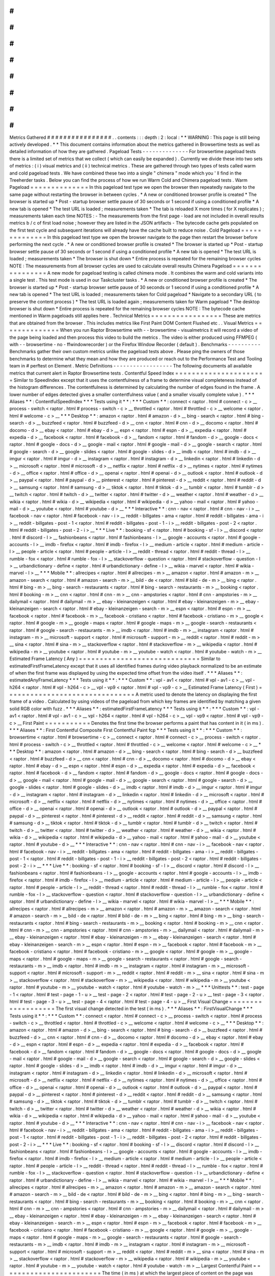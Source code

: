 #
#
#
#
#
#
#
#
#
#
#
#
#
#
#
#
Metrics
Gathered
#
#
#
#
#
#
#
#
#
#
#
#
#
#
#
#
.
.
contents
:
:
:
depth
:
2
:
local
:
*
*
WARNING
:
This
page
is
still
being
actively
developed
.
*
*
This
document
contains
information
about
the
metrics
gathered
in
Browsertime
tests
as
well
as
detailed
information
of
how
they
are
gathered
.
Pageload
Tests
-
-
-
-
-
-
-
-
-
-
-
-
-
-
For
browsertime
pageload
tests
there
is
a
limited
set
of
metrics
that
we
collect
(
which
can
easily
be
expanded
)
.
Currently
we
divide
these
into
two
sets
of
metrics
:
(
i
)
visual
metrics
and
(
ii
)
technical
metrics
.
These
are
gathered
through
two
types
of
tests
called
warm
and
cold
pageload
tests
.
We
have
combined
these
two
into
a
single
"
chimera
"
mode
which
you
'
ll
find
in
the
Treeherder
tasks
.
Below
you
can
find
the
process
of
how
we
run
Warm
Cold
and
Chimera
pageload
tests
.
Warm
Pageload
=
=
=
=
=
=
=
=
=
=
=
=
=
=
In
this
pageload
test
type
we
open
the
browser
then
repeatedly
navigate
to
the
same
page
without
restarting
the
browser
in
between
cycles
.
*
A
new
or
conditioned
browser
profile
is
created
*
The
browser
is
started
up
*
Post
-
startup
browser
settle
pause
of
30
seconds
or
1
second
if
using
a
conditioned
profile
*
A
new
tab
is
opened
*
The
test
URL
is
loaded
;
measurements
taken
*
The
tab
is
reloaded
X
more
times
(
for
X
replicates
)
;
measurements
taken
each
time
NOTES
:
-
The
measurements
from
the
first
page
-
load
are
not
included
in
overall
results
metrics
b
/
c
of
first
load
noise
;
however
they
are
listed
in
the
JSON
artifacts
-
The
bytecode
cache
gets
populated
on
the
first
test
cycle
and
subsequent
iterations
will
already
have
the
cache
built
to
reduce
noise
.
Cold
Pageload
=
=
=
=
=
=
=
=
=
=
=
=
=
=
In
this
pageload
test
type
we
open
the
browser
navigate
to
the
page
then
restart
the
browser
before
performing
the
next
cycle
.
*
A
new
or
conditioned
browser
profile
is
created
*
The
browser
is
started
up
*
Post
-
startup
browser
settle
pause
of
30
seconds
or
1
second
if
using
a
conditioned
profile
*
A
new
tab
is
opened
*
The
test
URL
is
loaded
;
measurements
taken
*
The
browser
is
shut
down
*
Entire
process
is
repeated
for
the
remaining
browser
cycles
NOTE
:
The
measurements
from
all
browser
cycles
are
used
to
calculate
overall
results
Chimera
Pageload
=
=
=
=
=
=
=
=
=
=
=
=
=
=
=
=
A
new
mode
for
pageload
testing
is
called
chimera
mode
.
It
combines
the
warm
and
cold
variants
into
a
single
test
.
This
test
mode
is
used
in
our
Taskcluster
tasks
.
*
A
new
or
conditioned
browser
profile
is
created
*
The
browser
is
started
up
*
Post
-
startup
browser
settle
pause
of
30
seconds
or
1
second
if
using
a
conditioned
profile
*
A
new
tab
is
opened
*
The
test
URL
is
loaded
;
measurements
taken
for
Cold
pageload
*
Navigate
to
a
secondary
URL
(
to
preserve
the
content
process
)
*
The
test
URL
is
loaded
again
;
measurements
taken
for
Warm
pageload
*
The
desktop
browser
is
shut
down
*
Entire
process
is
repeated
for
the
remaining
browser
cycles
NOTE
:
The
bytecode
cache
mentioned
in
Warm
pageloads
still
applies
here
.
Technical
Metrics
=
=
=
=
=
=
=
=
=
=
=
=
=
=
=
=
=
These
are
metrics
that
are
obtained
from
the
browser
.
This
includes
metrics
like
First
Paint
DOM
Content
Flushed
etc
.
.
Visual
Metrics
=
=
=
=
=
=
=
=
=
=
=
=
=
=
When
you
run
Raptor
Browsertime
with
-
-
browsertime
-
visualmetrics
it
will
record
a
video
of
the
page
being
loaded
and
then
process
this
video
to
build
the
metrics
.
The
video
is
either
produced
using
FFMPEG
(
with
-
-
browsertime
-
no
-
ffwindowrecorder
)
or
the
Firefox
Window
Recorder
(
default
)
.
Benchmarks
-
-
-
-
-
-
-
-
-
-
Benchmarks
gather
their
own
custom
metrics
unlike
the
pageload
tests
above
.
Please
ping
the
owners
of
those
benchmarks
to
determine
what
they
mean
and
how
they
are
produced
or
reach
out
to
the
Performance
Test
and
Tooling
team
in
#
perftest
on
Element
.
Metric
Definitions
-
-
-
-
-
-
-
-
-
-
-
-
-
-
-
-
-
-
The
following
documents
all
available
metrics
that
current
alert
in
Raptor
Browsertime
tests
.
Contentful
Speed
Index
=
=
=
=
=
=
=
=
=
=
=
=
=
=
=
=
=
=
=
=
=
=
Similar
to
SpeedIndex
except
that
it
uses
the
contentfulness
of
a
frame
to
determine
visual
completeness
instead
of
the
histogram
differences
.
The
contentfulness
is
determined
by
calculating
the
number
of
edges
found
in
the
frame
.
A
lower
number
of
edges
detected
gives
a
smaller
contentfulness
value
(
and
a
smaller
visually
complete
value
)
.
*
*
*
Aliases
*
*
:
ContentfulSpeedIndex
*
*
*
Tests
using
it
*
*
:
*
*
*
Custom
*
*
:
connect
<
raptor
.
html
#
connect
-
c
>
__
process
-
switch
<
raptor
.
html
#
process
-
switch
-
c
>
__
throttled
<
raptor
.
html
#
throttled
-
c
>
__
welcome
<
raptor
.
html
#
welcome
-
c
>
__
*
*
*
Desktop
*
*
:
amazon
<
raptor
.
html
#
amazon
-
d
>
__
bing
-
search
<
raptor
.
html
#
bing
-
search
-
d
>
__
buzzfeed
<
raptor
.
html
#
buzzfeed
-
d
>
__
cnn
<
raptor
.
html
#
cnn
-
d
>
__
docomo
<
raptor
.
html
#
docomo
-
d
>
__
ebay
<
raptor
.
html
#
ebay
-
d
>
__
espn
<
raptor
.
html
#
espn
-
d
>
__
expedia
<
raptor
.
html
#
expedia
-
d
>
__
facebook
<
raptor
.
html
#
facebook
-
d
>
__
fandom
<
raptor
.
html
#
fandom
-
d
>
__
google
-
docs
<
raptor
.
html
#
google
-
docs
-
d
>
__
google
-
mail
<
raptor
.
html
#
google
-
mail
-
d
>
__
google
-
search
<
raptor
.
html
#
google
-
search
-
d
>
__
google
-
slides
<
raptor
.
html
#
google
-
slides
-
d
>
__
imdb
<
raptor
.
html
#
imdb
-
d
>
__
imgur
<
raptor
.
html
#
imgur
-
d
>
__
instagram
<
raptor
.
html
#
instagram
-
d
>
__
linkedin
<
raptor
.
html
#
linkedin
-
d
>
__
microsoft
<
raptor
.
html
#
microsoft
-
d
>
__
netflix
<
raptor
.
html
#
netflix
-
d
>
__
nytimes
<
raptor
.
html
#
nytimes
-
d
>
__
office
<
raptor
.
html
#
office
-
d
>
__
openai
<
raptor
.
html
#
openai
-
d
>
__
outlook
<
raptor
.
html
#
outlook
-
d
>
__
paypal
<
raptor
.
html
#
paypal
-
d
>
__
pinterest
<
raptor
.
html
#
pinterest
-
d
>
__
reddit
<
raptor
.
html
#
reddit
-
d
>
__
samsung
<
raptor
.
html
#
samsung
-
d
>
__
tiktok
<
raptor
.
html
#
tiktok
-
d
>
__
tumblr
<
raptor
.
html
#
tumblr
-
d
>
__
twitch
<
raptor
.
html
#
twitch
-
d
>
__
twitter
<
raptor
.
html
#
twitter
-
d
>
__
weather
<
raptor
.
html
#
weather
-
d
>
__
wikia
<
raptor
.
html
#
wikia
-
d
>
__
wikipedia
<
raptor
.
html
#
wikipedia
-
d
>
__
yahoo
-
mail
<
raptor
.
html
#
yahoo
-
mail
-
d
>
__
youtube
<
raptor
.
html
#
youtube
-
d
>
__
*
*
*
Interactive
*
*
:
cnn
-
nav
<
raptor
.
html
#
cnn
-
nav
-
i
>
__
facebook
-
nav
<
raptor
.
html
#
facebook
-
nav
-
i
>
__
reddit
-
billgates
-
ama
<
raptor
.
html
#
reddit
-
billgates
-
ama
-
i
>
__
reddit
-
billgates
-
post
-
1
<
raptor
.
html
#
reddit
-
billgates
-
post
-
1
-
i
>
__
reddit
-
billgates
-
post
-
2
<
raptor
.
html
#
reddit
-
billgates
-
post
-
2
-
i
>
__
*
*
*
Live
*
*
:
booking
-
sf
<
raptor
.
html
#
booking
-
sf
-
l
>
__
discord
<
raptor
.
html
#
discord
-
l
>
__
fashionbeans
<
raptor
.
html
#
fashionbeans
-
l
>
__
google
-
accounts
<
raptor
.
html
#
google
-
accounts
-
l
>
__
imdb
-
firefox
<
raptor
.
html
#
imdb
-
firefox
-
l
>
__
medium
-
article
<
raptor
.
html
#
medium
-
article
-
l
>
__
people
-
article
<
raptor
.
html
#
people
-
article
-
l
>
__
reddit
-
thread
<
raptor
.
html
#
reddit
-
thread
-
l
>
__
rumble
-
fox
<
raptor
.
html
#
rumble
-
fox
-
l
>
__
stackoverflow
-
question
<
raptor
.
html
#
stackoverflow
-
question
-
l
>
__
urbandictionary
-
define
<
raptor
.
html
#
urbandictionary
-
define
-
l
>
__
wikia
-
marvel
<
raptor
.
html
#
wikia
-
marvel
-
l
>
__
*
*
*
Mobile
*
*
:
allrecipes
<
raptor
.
html
#
allrecipes
-
m
>
__
amazon
<
raptor
.
html
#
amazon
-
m
>
__
amazon
-
search
<
raptor
.
html
#
amazon
-
search
-
m
>
__
bild
-
de
<
raptor
.
html
#
bild
-
de
-
m
>
__
bing
<
raptor
.
html
#
bing
-
m
>
__
bing
-
search
-
restaurants
<
raptor
.
html
#
bing
-
search
-
restaurants
-
m
>
__
booking
<
raptor
.
html
#
booking
-
m
>
__
cnn
<
raptor
.
html
#
cnn
-
m
>
__
cnn
-
ampstories
<
raptor
.
html
#
cnn
-
ampstories
-
m
>
__
dailymail
<
raptor
.
html
#
dailymail
-
m
>
__
ebay
-
kleinanzeigen
<
raptor
.
html
#
ebay
-
kleinanzeigen
-
m
>
__
ebay
-
kleinanzeigen
-
search
<
raptor
.
html
#
ebay
-
kleinanzeigen
-
search
-
m
>
__
espn
<
raptor
.
html
#
espn
-
m
>
__
facebook
<
raptor
.
html
#
facebook
-
m
>
__
facebook
-
cristiano
<
raptor
.
html
#
facebook
-
cristiano
-
m
>
__
google
<
raptor
.
html
#
google
-
m
>
__
google
-
maps
<
raptor
.
html
#
google
-
maps
-
m
>
__
google
-
search
-
restaurants
<
raptor
.
html
#
google
-
search
-
restaurants
-
m
>
__
imdb
<
raptor
.
html
#
imdb
-
m
>
__
instagram
<
raptor
.
html
#
instagram
-
m
>
__
microsoft
-
support
<
raptor
.
html
#
microsoft
-
support
-
m
>
__
reddit
<
raptor
.
html
#
reddit
-
m
>
__
sina
<
raptor
.
html
#
sina
-
m
>
__
stackoverflow
<
raptor
.
html
#
stackoverflow
-
m
>
__
wikipedia
<
raptor
.
html
#
wikipedia
-
m
>
__
youtube
<
raptor
.
html
#
youtube
-
m
>
__
youtube
-
watch
<
raptor
.
html
#
youtube
-
watch
-
m
>
__
Estimated
Frame
Latency
(
Any
)
=
=
=
=
=
=
=
=
=
=
=
=
=
=
=
=
=
=
=
=
=
=
=
=
=
=
=
=
=
Similar
to
estimatedFirstFrameLatency
except
that
it
uses
all
identified
frames
during
video
playback
normalized
to
be
an
estimate
of
when
the
first
frame
was
displayed
by
using
the
expected
time
offset
from
the
video
itself
.
*
*
*
Aliases
*
*
:
estimatedAnyFrameLatency
*
*
*
Tests
using
it
*
*
:
*
*
*
Custom
*
*
:
vpl
-
av1
<
raptor
.
html
#
vpl
-
av1
-
c
>
__
vpl
-
h264
<
raptor
.
html
#
vpl
-
h264
-
c
>
__
vpl
-
vp9
<
raptor
.
html
#
vpl
-
vp9
-
c
>
__
Estimated
Frame
Latency
(
First
)
=
=
=
=
=
=
=
=
=
=
=
=
=
=
=
=
=
=
=
=
=
=
=
=
=
=
=
=
=
=
=
A
metric
used
to
denote
the
latency
on
displaying
the
first
frame
of
a
video
.
Calculated
by
using
videos
of
the
pageload
from
which
key
frames
are
identified
by
matching
a
given
solid
RGB
color
with
fuzz
.
*
*
*
Aliases
*
*
:
estimatedFirstFrameLatency
*
*
*
Tests
using
it
*
*
:
*
*
*
Custom
*
*
:
vpl
-
av1
<
raptor
.
html
#
vpl
-
av1
-
c
>
__
vpl
-
h264
<
raptor
.
html
#
vpl
-
h264
-
c
>
__
vpl
-
vp9
<
raptor
.
html
#
vpl
-
vp9
-
c
>
__
First
Paint
=
=
=
=
=
=
=
=
=
=
=
Denotes
the
first
time
the
browser
performs
a
paint
that
has
content
in
it
(
in
ms
)
.
*
*
*
Aliases
*
*
:
First
Contentful
Composite
First
Contentful
Paint
fcp
*
*
*
Tests
using
it
*
*
:
*
*
*
Custom
*
*
:
browsertime
<
raptor
.
html
#
browsertime
-
c
>
__
connect
<
raptor
.
html
#
connect
-
c
>
__
process
-
switch
<
raptor
.
html
#
process
-
switch
-
c
>
__
throttled
<
raptor
.
html
#
throttled
-
c
>
__
welcome
<
raptor
.
html
#
welcome
-
c
>
__
*
*
*
Desktop
*
*
:
amazon
<
raptor
.
html
#
amazon
-
d
>
__
bing
-
search
<
raptor
.
html
#
bing
-
search
-
d
>
__
buzzfeed
<
raptor
.
html
#
buzzfeed
-
d
>
__
cnn
<
raptor
.
html
#
cnn
-
d
>
__
docomo
<
raptor
.
html
#
docomo
-
d
>
__
ebay
<
raptor
.
html
#
ebay
-
d
>
__
espn
<
raptor
.
html
#
espn
-
d
>
__
expedia
<
raptor
.
html
#
expedia
-
d
>
__
facebook
<
raptor
.
html
#
facebook
-
d
>
__
fandom
<
raptor
.
html
#
fandom
-
d
>
__
google
-
docs
<
raptor
.
html
#
google
-
docs
-
d
>
__
google
-
mail
<
raptor
.
html
#
google
-
mail
-
d
>
__
google
-
search
<
raptor
.
html
#
google
-
search
-
d
>
__
google
-
slides
<
raptor
.
html
#
google
-
slides
-
d
>
__
imdb
<
raptor
.
html
#
imdb
-
d
>
__
imgur
<
raptor
.
html
#
imgur
-
d
>
__
instagram
<
raptor
.
html
#
instagram
-
d
>
__
linkedin
<
raptor
.
html
#
linkedin
-
d
>
__
microsoft
<
raptor
.
html
#
microsoft
-
d
>
__
netflix
<
raptor
.
html
#
netflix
-
d
>
__
nytimes
<
raptor
.
html
#
nytimes
-
d
>
__
office
<
raptor
.
html
#
office
-
d
>
__
openai
<
raptor
.
html
#
openai
-
d
>
__
outlook
<
raptor
.
html
#
outlook
-
d
>
__
paypal
<
raptor
.
html
#
paypal
-
d
>
__
pinterest
<
raptor
.
html
#
pinterest
-
d
>
__
reddit
<
raptor
.
html
#
reddit
-
d
>
__
samsung
<
raptor
.
html
#
samsung
-
d
>
__
tiktok
<
raptor
.
html
#
tiktok
-
d
>
__
tumblr
<
raptor
.
html
#
tumblr
-
d
>
__
twitch
<
raptor
.
html
#
twitch
-
d
>
__
twitter
<
raptor
.
html
#
twitter
-
d
>
__
weather
<
raptor
.
html
#
weather
-
d
>
__
wikia
<
raptor
.
html
#
wikia
-
d
>
__
wikipedia
<
raptor
.
html
#
wikipedia
-
d
>
__
yahoo
-
mail
<
raptor
.
html
#
yahoo
-
mail
-
d
>
__
youtube
<
raptor
.
html
#
youtube
-
d
>
__
*
*
*
Interactive
*
*
:
cnn
-
nav
<
raptor
.
html
#
cnn
-
nav
-
i
>
__
facebook
-
nav
<
raptor
.
html
#
facebook
-
nav
-
i
>
__
reddit
-
billgates
-
ama
<
raptor
.
html
#
reddit
-
billgates
-
ama
-
i
>
__
reddit
-
billgates
-
post
-
1
<
raptor
.
html
#
reddit
-
billgates
-
post
-
1
-
i
>
__
reddit
-
billgates
-
post
-
2
<
raptor
.
html
#
reddit
-
billgates
-
post
-
2
-
i
>
__
*
*
*
Live
*
*
:
booking
-
sf
<
raptor
.
html
#
booking
-
sf
-
l
>
__
discord
<
raptor
.
html
#
discord
-
l
>
__
fashionbeans
<
raptor
.
html
#
fashionbeans
-
l
>
__
google
-
accounts
<
raptor
.
html
#
google
-
accounts
-
l
>
__
imdb
-
firefox
<
raptor
.
html
#
imdb
-
firefox
-
l
>
__
medium
-
article
<
raptor
.
html
#
medium
-
article
-
l
>
__
people
-
article
<
raptor
.
html
#
people
-
article
-
l
>
__
reddit
-
thread
<
raptor
.
html
#
reddit
-
thread
-
l
>
__
rumble
-
fox
<
raptor
.
html
#
rumble
-
fox
-
l
>
__
stackoverflow
-
question
<
raptor
.
html
#
stackoverflow
-
question
-
l
>
__
urbandictionary
-
define
<
raptor
.
html
#
urbandictionary
-
define
-
l
>
__
wikia
-
marvel
<
raptor
.
html
#
wikia
-
marvel
-
l
>
__
*
*
*
Mobile
*
*
:
allrecipes
<
raptor
.
html
#
allrecipes
-
m
>
__
amazon
<
raptor
.
html
#
amazon
-
m
>
__
amazon
-
search
<
raptor
.
html
#
amazon
-
search
-
m
>
__
bild
-
de
<
raptor
.
html
#
bild
-
de
-
m
>
__
bing
<
raptor
.
html
#
bing
-
m
>
__
bing
-
search
-
restaurants
<
raptor
.
html
#
bing
-
search
-
restaurants
-
m
>
__
booking
<
raptor
.
html
#
booking
-
m
>
__
cnn
<
raptor
.
html
#
cnn
-
m
>
__
cnn
-
ampstories
<
raptor
.
html
#
cnn
-
ampstories
-
m
>
__
dailymail
<
raptor
.
html
#
dailymail
-
m
>
__
ebay
-
kleinanzeigen
<
raptor
.
html
#
ebay
-
kleinanzeigen
-
m
>
__
ebay
-
kleinanzeigen
-
search
<
raptor
.
html
#
ebay
-
kleinanzeigen
-
search
-
m
>
__
espn
<
raptor
.
html
#
espn
-
m
>
__
facebook
<
raptor
.
html
#
facebook
-
m
>
__
facebook
-
cristiano
<
raptor
.
html
#
facebook
-
cristiano
-
m
>
__
google
<
raptor
.
html
#
google
-
m
>
__
google
-
maps
<
raptor
.
html
#
google
-
maps
-
m
>
__
google
-
search
-
restaurants
<
raptor
.
html
#
google
-
search
-
restaurants
-
m
>
__
imdb
<
raptor
.
html
#
imdb
-
m
>
__
instagram
<
raptor
.
html
#
instagram
-
m
>
__
microsoft
-
support
<
raptor
.
html
#
microsoft
-
support
-
m
>
__
reddit
<
raptor
.
html
#
reddit
-
m
>
__
sina
<
raptor
.
html
#
sina
-
m
>
__
stackoverflow
<
raptor
.
html
#
stackoverflow
-
m
>
__
wikipedia
<
raptor
.
html
#
wikipedia
-
m
>
__
youtube
<
raptor
.
html
#
youtube
-
m
>
__
youtube
-
watch
<
raptor
.
html
#
youtube
-
watch
-
m
>
__
*
*
*
Unittests
*
*
:
test
-
page
-
1
<
raptor
.
html
#
test
-
page
-
1
-
u
>
__
test
-
page
-
2
<
raptor
.
html
#
test
-
page
-
2
-
u
>
__
test
-
page
-
3
<
raptor
.
html
#
test
-
page
-
3
-
u
>
__
test
-
page
-
4
<
raptor
.
html
#
test
-
page
-
4
-
u
>
__
First
Visual
Change
=
=
=
=
=
=
=
=
=
=
=
=
=
=
=
=
=
=
=
The
first
visual
change
detected
in
the
test
(
in
ms
)
.
*
*
*
Aliases
*
*
:
FirstVisualChange
*
*
*
Tests
using
it
*
*
:
*
*
*
Custom
*
*
:
connect
<
raptor
.
html
#
connect
-
c
>
__
process
-
switch
<
raptor
.
html
#
process
-
switch
-
c
>
__
throttled
<
raptor
.
html
#
throttled
-
c
>
__
welcome
<
raptor
.
html
#
welcome
-
c
>
__
*
*
*
Desktop
*
*
:
amazon
<
raptor
.
html
#
amazon
-
d
>
__
bing
-
search
<
raptor
.
html
#
bing
-
search
-
d
>
__
buzzfeed
<
raptor
.
html
#
buzzfeed
-
d
>
__
cnn
<
raptor
.
html
#
cnn
-
d
>
__
docomo
<
raptor
.
html
#
docomo
-
d
>
__
ebay
<
raptor
.
html
#
ebay
-
d
>
__
espn
<
raptor
.
html
#
espn
-
d
>
__
expedia
<
raptor
.
html
#
expedia
-
d
>
__
facebook
<
raptor
.
html
#
facebook
-
d
>
__
fandom
<
raptor
.
html
#
fandom
-
d
>
__
google
-
docs
<
raptor
.
html
#
google
-
docs
-
d
>
__
google
-
mail
<
raptor
.
html
#
google
-
mail
-
d
>
__
google
-
search
<
raptor
.
html
#
google
-
search
-
d
>
__
google
-
slides
<
raptor
.
html
#
google
-
slides
-
d
>
__
imdb
<
raptor
.
html
#
imdb
-
d
>
__
imgur
<
raptor
.
html
#
imgur
-
d
>
__
instagram
<
raptor
.
html
#
instagram
-
d
>
__
linkedin
<
raptor
.
html
#
linkedin
-
d
>
__
microsoft
<
raptor
.
html
#
microsoft
-
d
>
__
netflix
<
raptor
.
html
#
netflix
-
d
>
__
nytimes
<
raptor
.
html
#
nytimes
-
d
>
__
office
<
raptor
.
html
#
office
-
d
>
__
openai
<
raptor
.
html
#
openai
-
d
>
__
outlook
<
raptor
.
html
#
outlook
-
d
>
__
paypal
<
raptor
.
html
#
paypal
-
d
>
__
pinterest
<
raptor
.
html
#
pinterest
-
d
>
__
reddit
<
raptor
.
html
#
reddit
-
d
>
__
samsung
<
raptor
.
html
#
samsung
-
d
>
__
tiktok
<
raptor
.
html
#
tiktok
-
d
>
__
tumblr
<
raptor
.
html
#
tumblr
-
d
>
__
twitch
<
raptor
.
html
#
twitch
-
d
>
__
twitter
<
raptor
.
html
#
twitter
-
d
>
__
weather
<
raptor
.
html
#
weather
-
d
>
__
wikia
<
raptor
.
html
#
wikia
-
d
>
__
wikipedia
<
raptor
.
html
#
wikipedia
-
d
>
__
yahoo
-
mail
<
raptor
.
html
#
yahoo
-
mail
-
d
>
__
youtube
<
raptor
.
html
#
youtube
-
d
>
__
*
*
*
Interactive
*
*
:
cnn
-
nav
<
raptor
.
html
#
cnn
-
nav
-
i
>
__
facebook
-
nav
<
raptor
.
html
#
facebook
-
nav
-
i
>
__
reddit
-
billgates
-
ama
<
raptor
.
html
#
reddit
-
billgates
-
ama
-
i
>
__
reddit
-
billgates
-
post
-
1
<
raptor
.
html
#
reddit
-
billgates
-
post
-
1
-
i
>
__
reddit
-
billgates
-
post
-
2
<
raptor
.
html
#
reddit
-
billgates
-
post
-
2
-
i
>
__
*
*
*
Live
*
*
:
booking
-
sf
<
raptor
.
html
#
booking
-
sf
-
l
>
__
discord
<
raptor
.
html
#
discord
-
l
>
__
fashionbeans
<
raptor
.
html
#
fashionbeans
-
l
>
__
google
-
accounts
<
raptor
.
html
#
google
-
accounts
-
l
>
__
imdb
-
firefox
<
raptor
.
html
#
imdb
-
firefox
-
l
>
__
medium
-
article
<
raptor
.
html
#
medium
-
article
-
l
>
__
people
-
article
<
raptor
.
html
#
people
-
article
-
l
>
__
reddit
-
thread
<
raptor
.
html
#
reddit
-
thread
-
l
>
__
rumble
-
fox
<
raptor
.
html
#
rumble
-
fox
-
l
>
__
stackoverflow
-
question
<
raptor
.
html
#
stackoverflow
-
question
-
l
>
__
urbandictionary
-
define
<
raptor
.
html
#
urbandictionary
-
define
-
l
>
__
wikia
-
marvel
<
raptor
.
html
#
wikia
-
marvel
-
l
>
__
*
*
*
Mobile
*
*
:
allrecipes
<
raptor
.
html
#
allrecipes
-
m
>
__
amazon
<
raptor
.
html
#
amazon
-
m
>
__
amazon
-
search
<
raptor
.
html
#
amazon
-
search
-
m
>
__
bild
-
de
<
raptor
.
html
#
bild
-
de
-
m
>
__
bing
<
raptor
.
html
#
bing
-
m
>
__
bing
-
search
-
restaurants
<
raptor
.
html
#
bing
-
search
-
restaurants
-
m
>
__
booking
<
raptor
.
html
#
booking
-
m
>
__
cnn
<
raptor
.
html
#
cnn
-
m
>
__
cnn
-
ampstories
<
raptor
.
html
#
cnn
-
ampstories
-
m
>
__
dailymail
<
raptor
.
html
#
dailymail
-
m
>
__
ebay
-
kleinanzeigen
<
raptor
.
html
#
ebay
-
kleinanzeigen
-
m
>
__
ebay
-
kleinanzeigen
-
search
<
raptor
.
html
#
ebay
-
kleinanzeigen
-
search
-
m
>
__
espn
<
raptor
.
html
#
espn
-
m
>
__
facebook
<
raptor
.
html
#
facebook
-
m
>
__
facebook
-
cristiano
<
raptor
.
html
#
facebook
-
cristiano
-
m
>
__
google
<
raptor
.
html
#
google
-
m
>
__
google
-
maps
<
raptor
.
html
#
google
-
maps
-
m
>
__
google
-
search
-
restaurants
<
raptor
.
html
#
google
-
search
-
restaurants
-
m
>
__
imdb
<
raptor
.
html
#
imdb
-
m
>
__
instagram
<
raptor
.
html
#
instagram
-
m
>
__
microsoft
-
support
<
raptor
.
html
#
microsoft
-
support
-
m
>
__
reddit
<
raptor
.
html
#
reddit
-
m
>
__
sina
<
raptor
.
html
#
sina
-
m
>
__
stackoverflow
<
raptor
.
html
#
stackoverflow
-
m
>
__
wikipedia
<
raptor
.
html
#
wikipedia
-
m
>
__
youtube
<
raptor
.
html
#
youtube
-
m
>
__
youtube
-
watch
<
raptor
.
html
#
youtube
-
watch
-
m
>
__
Largest
Contentful
Paint
=
=
=
=
=
=
=
=
=
=
=
=
=
=
=
=
=
=
=
=
=
=
=
=
The
time
(
in
ms
)
at
which
the
largest
piece
of
content
on
the
page
was
rendered
/
painted
.
*
*
*
Aliases
*
*
:
largestContentfulPaint
lcp
*
*
*
Tests
using
it
*
*
:
*
*
*
Desktop
*
*
:
amazon
<
raptor
.
html
#
amazon
-
d
>
__
bing
-
search
<
raptor
.
html
#
bing
-
search
-
d
>
__
buzzfeed
<
raptor
.
html
#
buzzfeed
-
d
>
__
cnn
<
raptor
.
html
#
cnn
-
d
>
__
docomo
<
raptor
.
html
#
docomo
-
d
>
__
ebay
<
raptor
.
html
#
ebay
-
d
>
__
espn
<
raptor
.
html
#
espn
-
d
>
__
expedia
<
raptor
.
html
#
expedia
-
d
>
__
facebook
<
raptor
.
html
#
facebook
-
d
>
__
fandom
<
raptor
.
html
#
fandom
-
d
>
__
google
-
docs
<
raptor
.
html
#
google
-
docs
-
d
>
__
google
-
mail
<
raptor
.
html
#
google
-
mail
-
d
>
__
google
-
search
<
raptor
.
html
#
google
-
search
-
d
>
__
google
-
slides
<
raptor
.
html
#
google
-
slides
-
d
>
__
imdb
<
raptor
.
html
#
imdb
-
d
>
__
imgur
<
raptor
.
html
#
imgur
-
d
>
__
instagram
<
raptor
.
html
#
instagram
-
d
>
__
linkedin
<
raptor
.
html
#
linkedin
-
d
>
__
microsoft
<
raptor
.
html
#
microsoft
-
d
>
__
netflix
<
raptor
.
html
#
netflix
-
d
>
__
nytimes
<
raptor
.
html
#
nytimes
-
d
>
__
office
<
raptor
.
html
#
office
-
d
>
__
openai
<
raptor
.
html
#
openai
-
d
>
__
outlook
<
raptor
.
html
#
outlook
-
d
>
__
paypal
<
raptor
.
html
#
paypal
-
d
>
__
pinterest
<
raptor
.
html
#
pinterest
-
d
>
__
reddit
<
raptor
.
html
#
reddit
-
d
>
__
samsung
<
raptor
.
html
#
samsung
-
d
>
__
tiktok
<
raptor
.
html
#
tiktok
-
d
>
__
tumblr
<
raptor
.
html
#
tumblr
-
d
>
__
twitter
<
raptor
.
html
#
twitter
-
d
>
__
weather
<
raptor
.
html
#
weather
-
d
>
__
wikia
<
raptor
.
html
#
wikia
-
d
>
__
wikipedia
<
raptor
.
html
#
wikipedia
-
d
>
__
yahoo
-
mail
<
raptor
.
html
#
yahoo
-
mail
-
d
>
__
youtube
<
raptor
.
html
#
youtube
-
d
>
__
*
*
*
Mobile
*
*
:
allrecipes
<
raptor
.
html
#
allrecipes
-
m
>
__
amazon
<
raptor
.
html
#
amazon
-
m
>
__
amazon
-
search
<
raptor
.
html
#
amazon
-
search
-
m
>
__
bild
-
de
<
raptor
.
html
#
bild
-
de
-
m
>
__
bing
<
raptor
.
html
#
bing
-
m
>
__
bing
-
search
-
restaurants
<
raptor
.
html
#
bing
-
search
-
restaurants
-
m
>
__
booking
<
raptor
.
html
#
booking
-
m
>
__
cnn
<
raptor
.
html
#
cnn
-
m
>
__
cnn
-
ampstories
<
raptor
.
html
#
cnn
-
ampstories
-
m
>
__
dailymail
<
raptor
.
html
#
dailymail
-
m
>
__
ebay
-
kleinanzeigen
<
raptor
.
html
#
ebay
-
kleinanzeigen
-
m
>
__
ebay
-
kleinanzeigen
-
search
<
raptor
.
html
#
ebay
-
kleinanzeigen
-
search
-
m
>
__
espn
<
raptor
.
html
#
espn
-
m
>
__
facebook
<
raptor
.
html
#
facebook
-
m
>
__
facebook
-
cristiano
<
raptor
.
html
#
facebook
-
cristiano
-
m
>
__
google
<
raptor
.
html
#
google
-
m
>
__
google
-
maps
<
raptor
.
html
#
google
-
maps
-
m
>
__
google
-
search
-
restaurants
<
raptor
.
html
#
google
-
search
-
restaurants
-
m
>
__
imdb
<
raptor
.
html
#
imdb
-
m
>
__
instagram
<
raptor
.
html
#
instagram
-
m
>
__
microsoft
-
support
<
raptor
.
html
#
microsoft
-
support
-
m
>
__
reddit
<
raptor
.
html
#
reddit
-
m
>
__
sina
<
raptor
.
html
#
sina
-
m
>
__
stackoverflow
<
raptor
.
html
#
stackoverflow
-
m
>
__
wikipedia
<
raptor
.
html
#
wikipedia
-
m
>
__
youtube
<
raptor
.
html
#
youtube
-
m
>
__
youtube
-
watch
<
raptor
.
html
#
youtube
-
watch
-
m
>
__
Last
Visual
Change
=
=
=
=
=
=
=
=
=
=
=
=
=
=
=
=
=
=
The
last
visual
change
detected
in
the
test
(
in
ms
)
.
*
*
*
Aliases
*
*
:
LastVisualChange
*
*
*
Tests
using
it
*
*
:
*
*
*
Custom
*
*
:
process
-
switch
<
raptor
.
html
#
process
-
switch
-
c
>
__
welcome
<
raptor
.
html
#
welcome
-
c
>
__
*
*
*
Desktop
*
*
:
amazon
<
raptor
.
html
#
amazon
-
d
>
__
bing
-
search
<
raptor
.
html
#
bing
-
search
-
d
>
__
buzzfeed
<
raptor
.
html
#
buzzfeed
-
d
>
__
cnn
<
raptor
.
html
#
cnn
-
d
>
__
docomo
<
raptor
.
html
#
docomo
-
d
>
__
ebay
<
raptor
.
html
#
ebay
-
d
>
__
espn
<
raptor
.
html
#
espn
-
d
>
__
expedia
<
raptor
.
html
#
expedia
-
d
>
__
facebook
<
raptor
.
html
#
facebook
-
d
>
__
fandom
<
raptor
.
html
#
fandom
-
d
>
__
google
-
docs
<
raptor
.
html
#
google
-
docs
-
d
>
__
google
-
mail
<
raptor
.
html
#
google
-
mail
-
d
>
__
google
-
search
<
raptor
.
html
#
google
-
search
-
d
>
__
google
-
slides
<
raptor
.
html
#
google
-
slides
-
d
>
__
imdb
<
raptor
.
html
#
imdb
-
d
>
__
imgur
<
raptor
.
html
#
imgur
-
d
>
__
instagram
<
raptor
.
html
#
instagram
-
d
>
__
linkedin
<
raptor
.
html
#
linkedin
-
d
>
__
microsoft
<
raptor
.
html
#
microsoft
-
d
>
__
netflix
<
raptor
.
html
#
netflix
-
d
>
__
nytimes
<
raptor
.
html
#
nytimes
-
d
>
__
office
<
raptor
.
html
#
office
-
d
>
__
openai
<
raptor
.
html
#
openai
-
d
>
__
outlook
<
raptor
.
html
#
outlook
-
d
>
__
paypal
<
raptor
.
html
#
paypal
-
d
>
__
pinterest
<
raptor
.
html
#
pinterest
-
d
>
__
reddit
<
raptor
.
html
#
reddit
-
d
>
__
samsung
<
raptor
.
html
#
samsung
-
d
>
__
tiktok
<
raptor
.
html
#
tiktok
-
d
>
__
tumblr
<
raptor
.
html
#
tumblr
-
d
>
__
twitch
<
raptor
.
html
#
twitch
-
d
>
__
twitter
<
raptor
.
html
#
twitter
-
d
>
__
weather
<
raptor
.
html
#
weather
-
d
>
__
wikia
<
raptor
.
html
#
wikia
-
d
>
__
wikipedia
<
raptor
.
html
#
wikipedia
-
d
>
__
yahoo
-
mail
<
raptor
.
html
#
yahoo
-
mail
-
d
>
__
youtube
<
raptor
.
html
#
youtube
-
d
>
__
*
*
*
Interactive
*
*
:
cnn
-
nav
<
raptor
.
html
#
cnn
-
nav
-
i
>
__
facebook
-
nav
<
raptor
.
html
#
facebook
-
nav
-
i
>
__
reddit
-
billgates
-
ama
<
raptor
.
html
#
reddit
-
billgates
-
ama
-
i
>
__
reddit
-
billgates
-
post
-
1
<
raptor
.
html
#
reddit
-
billgates
-
post
-
1
-
i
>
__
reddit
-
billgates
-
post
-
2
<
raptor
.
html
#
reddit
-
billgates
-
post
-
2
-
i
>
__
*
*
*
Live
*
*
:
booking
-
sf
<
raptor
.
html
#
booking
-
sf
-
l
>
__
discord
<
raptor
.
html
#
discord
-
l
>
__
fashionbeans
<
raptor
.
html
#
fashionbeans
-
l
>
__
google
-
accounts
<
raptor
.
html
#
google
-
accounts
-
l
>
__
imdb
-
firefox
<
raptor
.
html
#
imdb
-
firefox
-
l
>
__
medium
-
article
<
raptor
.
html
#
medium
-
article
-
l
>
__
people
-
article
<
raptor
.
html
#
people
-
article
-
l
>
__
reddit
-
thread
<
raptor
.
html
#
reddit
-
thread
-
l
>
__
rumble
-
fox
<
raptor
.
html
#
rumble
-
fox
-
l
>
__
stackoverflow
-
question
<
raptor
.
html
#
stackoverflow
-
question
-
l
>
__
urbandictionary
-
define
<
raptor
.
html
#
urbandictionary
-
define
-
l
>
__
wikia
-
marvel
<
raptor
.
html
#
wikia
-
marvel
-
l
>
__
*
*
*
Mobile
*
*
:
allrecipes
<
raptor
.
html
#
allrecipes
-
m
>
__
amazon
<
raptor
.
html
#
amazon
-
m
>
__
amazon
-
search
<
raptor
.
html
#
amazon
-
search
-
m
>
__
bild
-
de
<
raptor
.
html
#
bild
-
de
-
m
>
__
bing
<
raptor
.
html
#
bing
-
m
>
__
bing
-
search
-
restaurants
<
raptor
.
html
#
bing
-
search
-
restaurants
-
m
>
__
booking
<
raptor
.
html
#
booking
-
m
>
__
cnn
<
raptor
.
html
#
cnn
-
m
>
__
cnn
-
ampstories
<
raptor
.
html
#
cnn
-
ampstories
-
m
>
__
dailymail
<
raptor
.
html
#
dailymail
-
m
>
__
ebay
-
kleinanzeigen
<
raptor
.
html
#
ebay
-
kleinanzeigen
-
m
>
__
ebay
-
kleinanzeigen
-
search
<
raptor
.
html
#
ebay
-
kleinanzeigen
-
search
-
m
>
__
espn
<
raptor
.
html
#
espn
-
m
>
__
facebook
<
raptor
.
html
#
facebook
-
m
>
__
facebook
-
cristiano
<
raptor
.
html
#
facebook
-
cristiano
-
m
>
__
google
<
raptor
.
html
#
google
-
m
>
__
google
-
maps
<
raptor
.
html
#
google
-
maps
-
m
>
__
google
-
search
-
restaurants
<
raptor
.
html
#
google
-
search
-
restaurants
-
m
>
__
imdb
<
raptor
.
html
#
imdb
-
m
>
__
instagram
<
raptor
.
html
#
instagram
-
m
>
__
microsoft
-
support
<
raptor
.
html
#
microsoft
-
support
-
m
>
__
reddit
<
raptor
.
html
#
reddit
-
m
>
__
sina
<
raptor
.
html
#
sina
-
m
>
__
stackoverflow
<
raptor
.
html
#
stackoverflow
-
m
>
__
wikipedia
<
raptor
.
html
#
wikipedia
-
m
>
__
youtube
<
raptor
.
html
#
youtube
-
m
>
__
youtube
-
watch
<
raptor
.
html
#
youtube
-
watch
-
m
>
__
Load
Time
=
=
=
=
=
=
=
=
=
The
time
it
took
for
the
page
to
complete
loading
(
in
ms
)
.
*
*
*
Aliases
*
*
:
loadtime
*
*
*
Tests
using
it
*
*
:
*
*
*
Custom
*
*
:
browsertime
<
raptor
.
html
#
browsertime
-
c
>
__
connect
<
raptor
.
html
#
connect
-
c
>
__
process
-
switch
<
raptor
.
html
#
process
-
switch
-
c
>
__
throttled
<
raptor
.
html
#
throttled
-
c
>
__
welcome
<
raptor
.
html
#
welcome
-
c
>
__
*
*
*
Desktop
*
*
:
amazon
<
raptor
.
html
#
amazon
-
d
>
__
bing
-
search
<
raptor
.
html
#
bing
-
search
-
d
>
__
buzzfeed
<
raptor
.
html
#
buzzfeed
-
d
>
__
cnn
<
raptor
.
html
#
cnn
-
d
>
__
docomo
<
raptor
.
html
#
docomo
-
d
>
__
ebay
<
raptor
.
html
#
ebay
-
d
>
__
espn
<
raptor
.
html
#
espn
-
d
>
__
expedia
<
raptor
.
html
#
expedia
-
d
>
__
facebook
<
raptor
.
html
#
facebook
-
d
>
__
fandom
<
raptor
.
html
#
fandom
-
d
>
__
google
-
docs
<
raptor
.
html
#
google
-
docs
-
d
>
__
google
-
mail
<
raptor
.
html
#
google
-
mail
-
d
>
__
google
-
search
<
raptor
.
html
#
google
-
search
-
d
>
__
google
-
slides
<
raptor
.
html
#
google
-
slides
-
d
>
__
imdb
<
raptor
.
html
#
imdb
-
d
>
__
imgur
<
raptor
.
html
#
imgur
-
d
>
__
instagram
<
raptor
.
html
#
instagram
-
d
>
__
linkedin
<
raptor
.
html
#
linkedin
-
d
>
__
microsoft
<
raptor
.
html
#
microsoft
-
d
>
__
netflix
<
raptor
.
html
#
netflix
-
d
>
__
nytimes
<
raptor
.
html
#
nytimes
-
d
>
__
office
<
raptor
.
html
#
office
-
d
>
__
openai
<
raptor
.
html
#
openai
-
d
>
__
outlook
<
raptor
.
html
#
outlook
-
d
>
__
paypal
<
raptor
.
html
#
paypal
-
d
>
__
pinterest
<
raptor
.
html
#
pinterest
-
d
>
__
reddit
<
raptor
.
html
#
reddit
-
d
>
__
samsung
<
raptor
.
html
#
samsung
-
d
>
__
tiktok
<
raptor
.
html
#
tiktok
-
d
>
__
tumblr
<
raptor
.
html
#
tumblr
-
d
>
__
twitch
<
raptor
.
html
#
twitch
-
d
>
__
twitter
<
raptor
.
html
#
twitter
-
d
>
__
weather
<
raptor
.
html
#
weather
-
d
>
__
wikia
<
raptor
.
html
#
wikia
-
d
>
__
wikipedia
<
raptor
.
html
#
wikipedia
-
d
>
__
yahoo
-
mail
<
raptor
.
html
#
yahoo
-
mail
-
d
>
__
youtube
<
raptor
.
html
#
youtube
-
d
>
__
*
*
*
Interactive
*
*
:
cnn
-
nav
<
raptor
.
html
#
cnn
-
nav
-
i
>
__
facebook
-
nav
<
raptor
.
html
#
facebook
-
nav
-
i
>
__
reddit
-
billgates
-
ama
<
raptor
.
html
#
reddit
-
billgates
-
ama
-
i
>
__
reddit
-
billgates
-
post
-
1
<
raptor
.
html
#
reddit
-
billgates
-
post
-
1
-
i
>
__
reddit
-
billgates
-
post
-
2
<
raptor
.
html
#
reddit
-
billgates
-
post
-
2
-
i
>
__
*
*
*
Live
*
*
:
booking
-
sf
<
raptor
.
html
#
booking
-
sf
-
l
>
__
discord
<
raptor
.
html
#
discord
-
l
>
__
fashionbeans
<
raptor
.
html
#
fashionbeans
-
l
>
__
google
-
accounts
<
raptor
.
html
#
google
-
accounts
-
l
>
__
imdb
-
firefox
<
raptor
.
html
#
imdb
-
firefox
-
l
>
__
medium
-
article
<
raptor
.
html
#
medium
-
article
-
l
>
__
people
-
article
<
raptor
.
html
#
people
-
article
-
l
>
__
reddit
-
thread
<
raptor
.
html
#
reddit
-
thread
-
l
>
__
rumble
-
fox
<
raptor
.
html
#
rumble
-
fox
-
l
>
__
stackoverflow
-
question
<
raptor
.
html
#
stackoverflow
-
question
-
l
>
__
urbandictionary
-
define
<
raptor
.
html
#
urbandictionary
-
define
-
l
>
__
wikia
-
marvel
<
raptor
.
html
#
wikia
-
marvel
-
l
>
__
*
*
*
Mobile
*
*
:
allrecipes
<
raptor
.
html
#
allrecipes
-
m
>
__
amazon
<
raptor
.
html
#
amazon
-
m
>
__
amazon
-
search
<
raptor
.
html
#
amazon
-
search
-
m
>
__
bild
-
de
<
raptor
.
html
#
bild
-
de
-
m
>
__
bing
<
raptor
.
html
#
bing
-
m
>
__
bing
-
search
-
restaurants
<
raptor
.
html
#
bing
-
search
-
restaurants
-
m
>
__
booking
<
raptor
.
html
#
booking
-
m
>
__
cnn
<
raptor
.
html
#
cnn
-
m
>
__
cnn
-
ampstories
<
raptor
.
html
#
cnn
-
ampstories
-
m
>
__
dailymail
<
raptor
.
html
#
dailymail
-
m
>
__
ebay
-
kleinanzeigen
<
raptor
.
html
#
ebay
-
kleinanzeigen
-
m
>
__
ebay
-
kleinanzeigen
-
search
<
raptor
.
html
#
ebay
-
kleinanzeigen
-
search
-
m
>
__
espn
<
raptor
.
html
#
espn
-
m
>
__
facebook
<
raptor
.
html
#
facebook
-
m
>
__
facebook
-
cristiano
<
raptor
.
html
#
facebook
-
cristiano
-
m
>
__
google
<
raptor
.
html
#
google
-
m
>
__
google
-
maps
<
raptor
.
html
#
google
-
maps
-
m
>
__
google
-
search
-
restaurants
<
raptor
.
html
#
google
-
search
-
restaurants
-
m
>
__
imdb
<
raptor
.
html
#
imdb
-
m
>
__
instagram
<
raptor
.
html
#
instagram
-
m
>
__
microsoft
-
support
<
raptor
.
html
#
microsoft
-
support
-
m
>
__
reddit
<
raptor
.
html
#
reddit
-
m
>
__
sina
<
raptor
.
html
#
sina
-
m
>
__
stackoverflow
<
raptor
.
html
#
stackoverflow
-
m
>
__
wikipedia
<
raptor
.
html
#
wikipedia
-
m
>
__
youtube
<
raptor
.
html
#
youtube
-
m
>
__
youtube
-
watch
<
raptor
.
html
#
youtube
-
watch
-
m
>
__
*
*
*
Unittests
*
*
:
test
-
page
-
1
<
raptor
.
html
#
test
-
page
-
1
-
u
>
__
test
-
page
-
2
<
raptor
.
html
#
test
-
page
-
2
-
u
>
__
test
-
page
-
3
<
raptor
.
html
#
test
-
page
-
3
-
u
>
__
test
-
page
-
4
<
raptor
.
html
#
test
-
page
-
4
-
u
>
__
Perceptual
Speed
Index
=
=
=
=
=
=
=
=
=
=
=
=
=
=
=
=
=
=
=
=
=
=
Similar
to
SpeedIndex
except
that
it
uses
the
structural
similarity
index
measure
(
ssim
)
to
determine
visual
completeness
.
This
technique
compares
the
luminance
contrast
and
structure
of
the
frames
(
a
given
frame
vs
.
a
final
frame
)
to
determine
the
completeness
.
*
*
*
Aliases
*
*
:
PerceptualSpeedIndex
*
*
*
Tests
using
it
*
*
:
*
*
*
Custom
*
*
:
connect
<
raptor
.
html
#
connect
-
c
>
__
process
-
switch
<
raptor
.
html
#
process
-
switch
-
c
>
__
throttled
<
raptor
.
html
#
throttled
-
c
>
__
welcome
<
raptor
.
html
#
welcome
-
c
>
__
*
*
*
Desktop
*
*
:
amazon
<
raptor
.
html
#
amazon
-
d
>
__
bing
-
search
<
raptor
.
html
#
bing
-
search
-
d
>
__
buzzfeed
<
raptor
.
html
#
buzzfeed
-
d
>
__
cnn
<
raptor
.
html
#
cnn
-
d
>
__
docomo
<
raptor
.
html
#
docomo
-
d
>
__
ebay
<
raptor
.
html
#
ebay
-
d
>
__
espn
<
raptor
.
html
#
espn
-
d
>
__
expedia
<
raptor
.
html
#
expedia
-
d
>
__
facebook
<
raptor
.
html
#
facebook
-
d
>
__
fandom
<
raptor
.
html
#
fandom
-
d
>
__
google
-
docs
<
raptor
.
html
#
google
-
docs
-
d
>
__
google
-
mail
<
raptor
.
html
#
google
-
mail
-
d
>
__
google
-
search
<
raptor
.
html
#
google
-
search
-
d
>
__
google
-
slides
<
raptor
.
html
#
google
-
slides
-
d
>
__
imdb
<
raptor
.
html
#
imdb
-
d
>
__
imgur
<
raptor
.
html
#
imgur
-
d
>
__
instagram
<
raptor
.
html
#
instagram
-
d
>
__
linkedin
<
raptor
.
html
#
linkedin
-
d
>
__
microsoft
<
raptor
.
html
#
microsoft
-
d
>
__
netflix
<
raptor
.
html
#
netflix
-
d
>
__
nytimes
<
raptor
.
html
#
nytimes
-
d
>
__
office
<
raptor
.
html
#
office
-
d
>
__
openai
<
raptor
.
html
#
openai
-
d
>
__
outlook
<
raptor
.
html
#
outlook
-
d
>
__
paypal
<
raptor
.
html
#
paypal
-
d
>
__
pinterest
<
raptor
.
html
#
pinterest
-
d
>
__
reddit
<
raptor
.
html
#
reddit
-
d
>
__
samsung
<
raptor
.
html
#
samsung
-
d
>
__
tiktok
<
raptor
.
html
#
tiktok
-
d
>
__
tumblr
<
raptor
.
html
#
tumblr
-
d
>
__
twitch
<
raptor
.
html
#
twitch
-
d
>
__
twitter
<
raptor
.
html
#
twitter
-
d
>
__
weather
<
raptor
.
html
#
weather
-
d
>
__
wikia
<
raptor
.
html
#
wikia
-
d
>
__
wikipedia
<
raptor
.
html
#
wikipedia
-
d
>
__
yahoo
-
mail
<
raptor
.
html
#
yahoo
-
mail
-
d
>
__
youtube
<
raptor
.
html
#
youtube
-
d
>
__
*
*
*
Interactive
*
*
:
cnn
-
nav
<
raptor
.
html
#
cnn
-
nav
-
i
>
__
facebook
-
nav
<
raptor
.
html
#
facebook
-
nav
-
i
>
__
reddit
-
billgates
-
ama
<
raptor
.
html
#
reddit
-
billgates
-
ama
-
i
>
__
reddit
-
billgates
-
post
-
1
<
raptor
.
html
#
reddit
-
billgates
-
post
-
1
-
i
>
__
reddit
-
billgates
-
post
-
2
<
raptor
.
html
#
reddit
-
billgates
-
post
-
2
-
i
>
__
*
*
*
Live
*
*
:
booking
-
sf
<
raptor
.
html
#
booking
-
sf
-
l
>
__
discord
<
raptor
.
html
#
discord
-
l
>
__
fashionbeans
<
raptor
.
html
#
fashionbeans
-
l
>
__
google
-
accounts
<
raptor
.
html
#
google
-
accounts
-
l
>
__
imdb
-
firefox
<
raptor
.
html
#
imdb
-
firefox
-
l
>
__
medium
-
article
<
raptor
.
html
#
medium
-
article
-
l
>
__
people
-
article
<
raptor
.
html
#
people
-
article
-
l
>
__
reddit
-
thread
<
raptor
.
html
#
reddit
-
thread
-
l
>
__
rumble
-
fox
<
raptor
.
html
#
rumble
-
fox
-
l
>
__
stackoverflow
-
question
<
raptor
.
html
#
stackoverflow
-
question
-
l
>
__
urbandictionary
-
define
<
raptor
.
html
#
urbandictionary
-
define
-
l
>
__
wikia
-
marvel
<
raptor
.
html
#
wikia
-
marvel
-
l
>
__
*
*
*
Mobile
*
*
:
allrecipes
<
raptor
.
html
#
allrecipes
-
m
>
__
amazon
<
raptor
.
html
#
amazon
-
m
>
__
amazon
-
search
<
raptor
.
html
#
amazon
-
search
-
m
>
__
bild
-
de
<
raptor
.
html
#
bild
-
de
-
m
>
__
bing
<
raptor
.
html
#
bing
-
m
>
__
bing
-
search
-
restaurants
<
raptor
.
html
#
bing
-
search
-
restaurants
-
m
>
__
booking
<
raptor
.
html
#
booking
-
m
>
__
cnn
<
raptor
.
html
#
cnn
-
m
>
__
cnn
-
ampstories
<
raptor
.
html
#
cnn
-
ampstories
-
m
>
__
dailymail
<
raptor
.
html
#
dailymail
-
m
>
__
ebay
-
kleinanzeigen
<
raptor
.
html
#
ebay
-
kleinanzeigen
-
m
>
__
ebay
-
kleinanzeigen
-
search
<
raptor
.
html
#
ebay
-
kleinanzeigen
-
search
-
m
>
__
espn
<
raptor
.
html
#
espn
-
m
>
__
facebook
<
raptor
.
html
#
facebook
-
m
>
__
facebook
-
cristiano
<
raptor
.
html
#
facebook
-
cristiano
-
m
>
__
google
<
raptor
.
html
#
google
-
m
>
__
google
-
maps
<
raptor
.
html
#
google
-
maps
-
m
>
__
google
-
search
-
restaurants
<
raptor
.
html
#
google
-
search
-
restaurants
-
m
>
__
imdb
<
raptor
.
html
#
imdb
-
m
>
__
instagram
<
raptor
.
html
#
instagram
-
m
>
__
microsoft
-
support
<
raptor
.
html
#
microsoft
-
support
-
m
>
__
reddit
<
raptor
.
html
#
reddit
-
m
>
__
sina
<
raptor
.
html
#
sina
-
m
>
__
stackoverflow
<
raptor
.
html
#
stackoverflow
-
m
>
__
wikipedia
<
raptor
.
html
#
wikipedia
-
m
>
__
youtube
<
raptor
.
html
#
youtube
-
m
>
__
youtube
-
watch
<
raptor
.
html
#
youtube
-
watch
-
m
>
__
Speed
Index
=
=
=
=
=
=
=
=
=
=
=
A
metric
used
to
denote
the
speed
at
which
a
page
loaded
.
Lower
values
indicate
faster
pageloads
.
Units
are
in
(
Visually
-
Complete
x
Milliseconds
)
.
Calculated
by
using
videos
of
the
pageload
which
provide
a
measure
of
visual
completeness
.
Visual
completeness
is
calculated
by
comparing
the
histogram
of
a
given
frame
to
the
final
frame
of
the
pageload
.
The
SpeedIndex
is
calculated
as
the
area
between
the
curves
of
a
constant
line
at
y
=
1
and
the
graph
of
the
visual
completeness
from
0ms
to
when
visual
completeness
reaches
100
%
(
or
hits
the
y
=
1
line
)
.
*
*
*
Aliases
*
*
:
SpeedIndex
*
*
*
Tests
using
it
*
*
:
*
*
*
Custom
*
*
:
connect
<
raptor
.
html
#
connect
-
c
>
__
process
-
switch
<
raptor
.
html
#
process
-
switch
-
c
>
__
throttled
<
raptor
.
html
#
throttled
-
c
>
__
welcome
<
raptor
.
html
#
welcome
-
c
>
__
*
*
*
Desktop
*
*
:
amazon
<
raptor
.
html
#
amazon
-
d
>
__
bing
-
search
<
raptor
.
html
#
bing
-
search
-
d
>
__
buzzfeed
<
raptor
.
html
#
buzzfeed
-
d
>
__
cnn
<
raptor
.
html
#
cnn
-
d
>
__
docomo
<
raptor
.
html
#
docomo
-
d
>
__
ebay
<
raptor
.
html
#
ebay
-
d
>
__
espn
<
raptor
.
html
#
espn
-
d
>
__
expedia
<
raptor
.
html
#
expedia
-
d
>
__
facebook
<
raptor
.
html
#
facebook
-
d
>
__
fandom
<
raptor
.
html
#
fandom
-
d
>
__
google
-
docs
<
raptor
.
html
#
google
-
docs
-
d
>
__
google
-
mail
<
raptor
.
html
#
google
-
mail
-
d
>
__
google
-
search
<
raptor
.
html
#
google
-
search
-
d
>
__
google
-
slides
<
raptor
.
html
#
google
-
slides
-
d
>
__
imdb
<
raptor
.
html
#
imdb
-
d
>
__
imgur
<
raptor
.
html
#
imgur
-
d
>
__
instagram
<
raptor
.
html
#
instagram
-
d
>
__
linkedin
<
raptor
.
html
#
linkedin
-
d
>
__
microsoft
<
raptor
.
html
#
microsoft
-
d
>
__
netflix
<
raptor
.
html
#
netflix
-
d
>
__
nytimes
<
raptor
.
html
#
nytimes
-
d
>
__
office
<
raptor
.
html
#
office
-
d
>
__
openai
<
raptor
.
html
#
openai
-
d
>
__
outlook
<
raptor
.
html
#
outlook
-
d
>
__
paypal
<
raptor
.
html
#
paypal
-
d
>
__
pinterest
<
raptor
.
html
#
pinterest
-
d
>
__
reddit
<
raptor
.
html
#
reddit
-
d
>
__
samsung
<
raptor
.
html
#
samsung
-
d
>
__
tiktok
<
raptor
.
html
#
tiktok
-
d
>
__
tumblr
<
raptor
.
html
#
tumblr
-
d
>
__
twitch
<
raptor
.
html
#
twitch
-
d
>
__
twitter
<
raptor
.
html
#
twitter
-
d
>
__
weather
<
raptor
.
html
#
weather
-
d
>
__
wikia
<
raptor
.
html
#
wikia
-
d
>
__
wikipedia
<
raptor
.
html
#
wikipedia
-
d
>
__
yahoo
-
mail
<
raptor
.
html
#
yahoo
-
mail
-
d
>
__
youtube
<
raptor
.
html
#
youtube
-
d
>
__
*
*
*
Interactive
*
*
:
cnn
-
nav
<
raptor
.
html
#
cnn
-
nav
-
i
>
__
facebook
-
nav
<
raptor
.
html
#
facebook
-
nav
-
i
>
__
reddit
-
billgates
-
ama
<
raptor
.
html
#
reddit
-
billgates
-
ama
-
i
>
__
reddit
-
billgates
-
post
-
1
<
raptor
.
html
#
reddit
-
billgates
-
post
-
1
-
i
>
__
reddit
-
billgates
-
post
-
2
<
raptor
.
html
#
reddit
-
billgates
-
post
-
2
-
i
>
__
*
*
*
Live
*
*
:
booking
-
sf
<
raptor
.
html
#
booking
-
sf
-
l
>
__
discord
<
raptor
.
html
#
discord
-
l
>
__
fashionbeans
<
raptor
.
html
#
fashionbeans
-
l
>
__
google
-
accounts
<
raptor
.
html
#
google
-
accounts
-
l
>
__
imdb
-
firefox
<
raptor
.
html
#
imdb
-
firefox
-
l
>
__
medium
-
article
<
raptor
.
html
#
medium
-
article
-
l
>
__
people
-
article
<
raptor
.
html
#
people
-
article
-
l
>
__
reddit
-
thread
<
raptor
.
html
#
reddit
-
thread
-
l
>
__
rumble
-
fox
<
raptor
.
html
#
rumble
-
fox
-
l
>
__
stackoverflow
-
question
<
raptor
.
html
#
stackoverflow
-
question
-
l
>
__
urbandictionary
-
define
<
raptor
.
html
#
urbandictionary
-
define
-
l
>
__
wikia
-
marvel
<
raptor
.
html
#
wikia
-
marvel
-
l
>
__
*
*
*
Mobile
*
*
:
allrecipes
<
raptor
.
html
#
allrecipes
-
m
>
__
amazon
<
raptor
.
html
#
amazon
-
m
>
__
amazon
-
search
<
raptor
.
html
#
amazon
-
search
-
m
>
__
bild
-
de
<
raptor
.
html
#
bild
-
de
-
m
>
__
bing
<
raptor
.
html
#
bing
-
m
>
__
bing
-
search
-
restaurants
<
raptor
.
html
#
bing
-
search
-
restaurants
-
m
>
__
booking
<
raptor
.
html
#
booking
-
m
>
__
cnn
<
raptor
.
html
#
cnn
-
m
>
__
cnn
-
ampstories
<
raptor
.
html
#
cnn
-
ampstories
-
m
>
__
dailymail
<
raptor
.
html
#
dailymail
-
m
>
__
ebay
-
kleinanzeigen
<
raptor
.
html
#
ebay
-
kleinanzeigen
-
m
>
__
ebay
-
kleinanzeigen
-
search
<
raptor
.
html
#
ebay
-
kleinanzeigen
-
search
-
m
>
__
espn
<
raptor
.
html
#
espn
-
m
>
__
facebook
<
raptor
.
html
#
facebook
-
m
>
__
facebook
-
cristiano
<
raptor
.
html
#
facebook
-
cristiano
-
m
>
__
google
<
raptor
.
html
#
google
-
m
>
__
google
-
maps
<
raptor
.
html
#
google
-
maps
-
m
>
__
google
-
search
-
restaurants
<
raptor
.
html
#
google
-
search
-
restaurants
-
m
>
__
imdb
<
raptor
.
html
#
imdb
-
m
>
__
instagram
<
raptor
.
html
#
instagram
-
m
>
__
microsoft
-
support
<
raptor
.
html
#
microsoft
-
support
-
m
>
__
reddit
<
raptor
.
html
#
reddit
-
m
>
__
sina
<
raptor
.
html
#
sina
-
m
>
__
stackoverflow
<
raptor
.
html
#
stackoverflow
-
m
>
__
wikipedia
<
raptor
.
html
#
wikipedia
-
m
>
__
youtube
<
raptor
.
html
#
youtube
-
m
>
__
youtube
-
watch
<
raptor
.
html
#
youtube
-
watch
-
m
>
__
Youtube
Playback
Metrics
=
=
=
=
=
=
=
=
=
=
=
=
=
=
=
=
=
=
=
=
=
=
=
=
Metrics
starting
with
VP9
/
H264
give
the
number
of
frames
dropped
and
painted
.
*
*
*
Aliases
*
*
:
H264
VP9
*
*
*
Tests
using
it
*
*
:
*
*
*
Benchmarks
*
*
:
youtube
-
playback
-
hfr
<
raptor
.
html
#
youtube
-
playback
-
hfr
-
b
>
__
